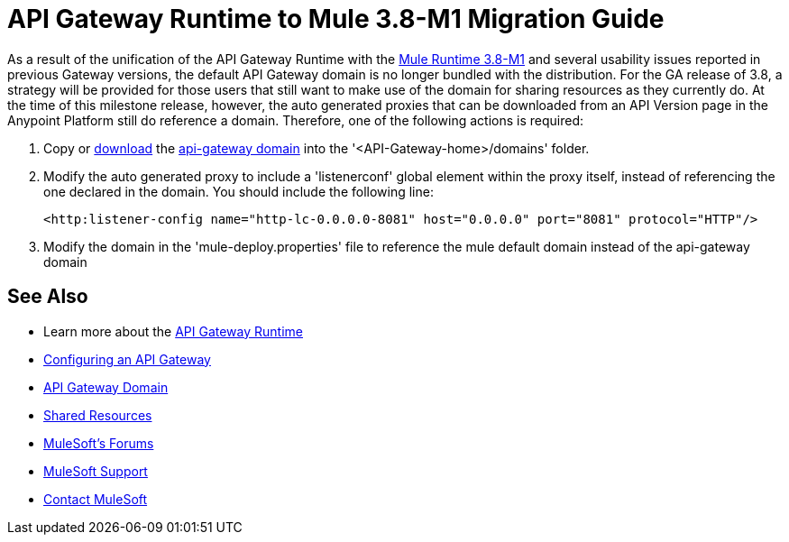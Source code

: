 = API Gateway Runtime to Mule 3.8-M1 Migration Guide
:keywords: api, gateway, mule, migration guide

As a result of the unification of the API Gateway Runtime with the link:release-notes/v/latest/mule-runtime-3.8.0-m1-release-notes[Mule Runtime 3.8-M1] and several usability issues reported in previous Gateway versions, the default API Gateway domain is no longer bundled with the distribution. For the GA release of 3.8, a strategy will be provided for those users that still want to make use of the domain for sharing resources as they currently do. At the time of this milestone release, however, the auto generated proxies that can be downloaded from an API Version page in the Anypoint Platform still do reference a domain. Therefore, one of the following actions is required:

. Copy or link:_attachments/api-gateway.zip[download] the link:anypoint-platform-for-apis/api-gateway-domain[api-gateway domain] into the '<API-Gateway-home>/domains' folder.

. Modify the auto generated proxy to include a 'listenerconf' global element within the proxy itself, instead of referencing the one declared in the domain. You should include the following line:
+
[source,xml,linenums]
----
<http:listener-config name="http-lc-0.0.0.0-8081" host="0.0.0.0" port="8081" protocol="HTTP"/>
----

. Modify the domain in the 'mule-deploy.properties' file to reference the mule default domain instead of the api-gateway domain


== See Also

* Learn more about the link:/anypoint-platform-for-apis/api-gateway-101[API Gateway Runtime]
* link:/anypoint-platform-for-apis/configuring-an-api-gateway[Configuring an API Gateway]
* link:/anypoint-platform-for-apis/api-gateway-domain[API Gateway Domain]
* link:/mule-user-guide/v/3.7/shared-resources[Shared Resources]
* link:http://forums.mulesoft.com[MuleSoft's Forums]
* link:https://www.mulesoft.com/support-and-services/mule-esb-support-license-subscription[MuleSoft Support]
* mailto:support@mulesoft.com[Contact MuleSoft]
